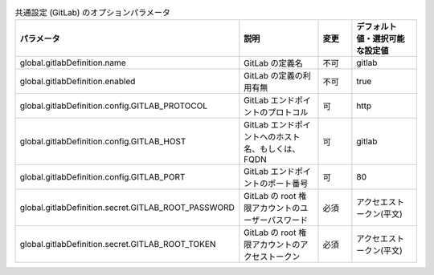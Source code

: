 
.. list-table:: 共通設定 (GitLab) のオプションパラメータ
   :widths: 25 25 10 20
   :header-rows: 1
   :align: left
   :class: filter-table

   * - パラメータ
     - 説明
     - 変更
     - デフォルト値・選択可能な設定値
   * - global.gitlabDefinition.name
     - GitLab の定義名
     - 不可
     - gitlab
   * - global.gitlabDefinition.enabled
     - GitLab の定義の利用有無
     - 不可
     - true
   * - global.gitlabDefinition.config.GITLAB_PROTOCOL
     - GitLab エンドポイントのプロトコル
     - 可
     - http
   * - global.gitlabDefinition.config.GITLAB_HOST
     - GitLab エンドポイントへのホスト名、もしくは、FQDN
     - 可
     - gitlab
   * - global.gitlabDefinition.config.GITLAB_PORT
     - GitLab エンドポイントのポート番号
     - 可
     - 80
   * - global.gitlabDefinition.secret.GITLAB_ROOT_PASSWORD
     - GitLab の root 権限アカウントのユーザーパスワード
     - 必須
     - アクセエストークン(平文)
   * - global.gitlabDefinition.secret.GITLAB_ROOT_TOKEN
     - GitLab の root 権限アカウントのアクセストークン
     - 必須
     - アクセエストークン(平文)
